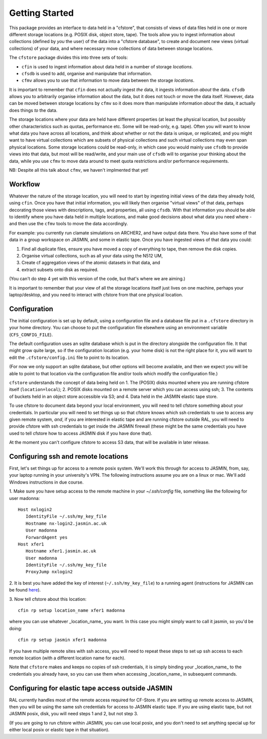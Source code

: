 Getting Started
===============

This package provides an interface to data held in a "cfstore",
that consists of views of data files held in one or more different storage locations
(e.g. POSIX disk, object store, tape).
The tools allow you to ingest information about collections (defined by *you* the user) of the data
into a "cfstore database", to create and document new views (virtual
collections) of your data, and where necessary move collections of data
between storage locations.

The ``cfstore`` package divides this into three sets of tools:

* ``cfin`` is used to ingest information about data held in a number of storage *locations*.
* ``cfsdb`` is used to add, organise and manipulate that information.
* ``cfmv`` allows you to use that information to move data between the storage *locations*.

It is important to remember that ``cfin`` does not actually ingest *the* data, it ingests
information *about* the data. ``cfsdb`` allows you to arbitrarily organise information about
the data, but it does not touch or move the data itself.  However, data can be moved
between storage locations by ``cfmv`` so it does more than manipulate information *about*
the data, it actually does things *to* the data.

The storage locations where your data are held have different properties (at least
the physical location, but possibly other characteristics such as quotas, performance etc. Some will
be read-only, e.g. tape).
Often you will want to know what data you have across all locations, and think about
whether or not the data is unique, or replicated, and you might want to have virtual
collections which are subsets of physical collections and such virtual collections may 
even span physical locations. Some storage locations could be read-only, in which
case you would mainly use ``cfsdb`` to provide views into that data, but most will be read/write, and your
main use of ``cfsdb`` will to organise your thinking about the data, while you use ``cfmv`` to move data around
to meet quota restrictions and/or performance requirements.

NB: Despite all this talk about ``cfmv``, we haven't implmented that yet!

Workflow
--------

Whatever the nature of the storage location, you will need to start by ingesting initial views of the data
they already hold, using ``cfin``. Once you have that initial information, you will likely then organise
"virtual views" of that data, perhaps decorating those views with descriptions, tags, and properties,
all using ``cfsdb``. With that information you should be able to identify where you have data held in multiple
locations, and make good decisions about what data you need where - and then use the ``cfmv`` tools to
move the data accordingly.

For example: you currently run clamate simulations on ARCHER2, and have output data there. You also have some
of that data in a group workspace on JASMIN, and some in elastic tape. Once you have ingested views of
that data you could:

1. Find all duplicate files, ensure you have moved a copy of everything to tape, then remove the disk copies.
2. Organise virtual collections, such as all your data using the N512 UM,
3. Create cf aggregation views of the atomic datasets in that data, and
4. extract subsets onto disk as required.

(You can't do step 4 yet with this version of the code, but that's where we are aiming.)

It is important to remember that your view of all the storage locations itself just lives on one machine,
perhaps your laptop/desktop, and you need to interact with cfstore from that one physical location.

Configuration
-------------

The initial configuration is set up by default, using a configuration file and a database file put in a
``.cfstore`` directory in your home directory. You can choose to put the configuration file elsewhere
using an environment variable (``CFS_CONFIG_FILE``).

The default configuration uses an sqlite database which is put in the directory alongside the configuration
file. It that might grow quite large, so if the configuration location (e.g. your home disk) is not
the right place for it, you will want to edit the ``.cfstore/config.ini`` file to point to its location.

(For now we only support an sqlite database, but other options will become available, and then
we expect you will be able to point to that location via the configuration file and/or tools
which modify the configuration file.)

``cfstore`` understands the concept of data being held on 
1. The (POSIX) disks mounted where you are running cfstore itself (``location=local``);
2. POSIX disks mounted on a remote server which you can access using ssh;
3. The contents of buckets held in an object store accessible via S3; and
4. Data held in the JASMIN elastic tape store.

To use cfstore to document data beyond your local environment, you will need to tell cfstore
something about your credentials. In particular you will need to set things up so that
cfstore knows which ssh credentials to use to access any given remote system, *and*, if
you are interested in elastic tape and are running cfstore outside RAL, you will need
to provide cfstore with ssh credentials to get inside the JASMIN firewall (these might
be the same credentials you have used to tell cfstore how to access JASMIN disk if you
have done that).

At the moment you can't configure cfstore to access S3 data, that will be available in later
release.

Configuring ssh and remote locations
------------------------------------

First, let's set things up for access to a remote posix system. We'll work this 
through for access to JASMIN, from, say, your laptop running in your university's VPN.
The following instructions assume you are on a linux or mac. We'll add Windows
instructions in due course.

1. Make sure you have setup access to the remote machine in your `~/.ssh/config` file,
something like the following for user madonna::
   Host nxlogin2   
      IdentityFile ~/.ssh/my_key_file
      Hostname nx-login2.jasmin.ac.uk
      User madonna
      ForwardAgent yes
   Host xfer1
      Hostname xfer1.jasmin.ac.uk
      User madonna
      IdentityFile ~/.ssh/my_key_file
      ProxyJump nxlogin2

2. It is best you have added the key of interest (``~/.ssh/my_key_file``) to a running agent
(instructions for JASMIN can be found `here <https://help.jasmin.ac.uk/article/187-login>`_).

3. Now tell cfstore about this 
location::
    cfin rp setup location_name xfer1 madonna

where you can use whatever _location_name_ you want. In this case you might simply want
to call it jasmin, so you'd be doing::
    cfin rp setup jasmin xfer1 madonna


If you have multiple remote sites with ssh access, you will need to repeat these steps to
set up ssh access to each remote location (with a different location name for each). 

Note  that ``cfstore`` makes and keeps no copies of ssh credentials, it is simply binding your 
_location_name_ to the credentials you already have, so you can use them when accessing
_location_name_ in subsequent commands.

Configuring for elastic tape access outside JASMIN
--------------------------------------------------

RAL currently handles most of the remote access required for CF-Store.
If you are setting up remote access to JASMIN, then you will be using the
same ssh credentials for access to JASMIN elastic tape. If you are using
elastic tape, but not JASMIN posix, disk, you will need steps 1 and 2,
but not step 3.

(If you are going to run cfstore
within JASMIN, you can use local posix, and you don't need to set anything
special up for either local posix or elastic tape in that situation).
